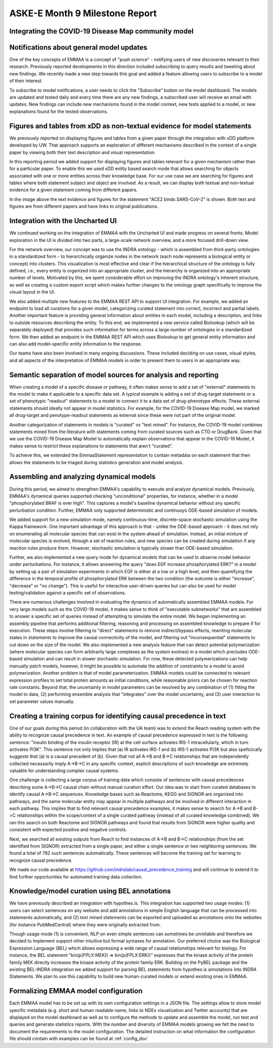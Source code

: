 ASKE-E Month 9 Milestone Report
===============================

Integrating the COVID-19 Disease Map community model
----------------------------------------------------

Notifications about general model updates
-----------------------------------------

One of the key concepts of EMMAA is a concept of "push science" - notifying 
users of new discoveries relevant to their research. Previously reported
developments in this direction included subscribing to query results and 
tweeting about new findings. We recently made a new step towards this goal and
added a feature allowing users to subscribe to a model of their interest.

.. image:: ../_static/images/model_subscribe_button.png
    :scale: 50%

To subscribe to model notifications, a user needs to click the "Subscribe"
button on the model dashboard. The models are updated and tested daily and
every time there are any new findings, a subscribed user will receive an email
with updates. New findings can include new mechanisms found in the model
context, new tests applied to a model, or new explanations found for the tested
observations.

.. image:: ../_static/images/model_subscribe_email.png
    :scale: 50%

Figures and tables from xDD as non-textual evidence for model statements
------------------------------------------------------------------------

We previously reported on displaying figures and tables from a given paper 
through the integration with xDD platform developed by UW. That approach
supports an exploration of different mechanisms described in the context of a 
single paper by viewing both their text description and visual representation.

In this reporting period we added support for displaying figures and tables
relevant for a given mechanism rather than for a particular paper. To enable
this we used xDD entity based search mode that allows searching for objects
associated with one or more entities across their knowledge base. For our use
case we are searching for figures and tables where both statement subject and
object are involved. As a result, we can display both textual and non-textual
evidence for a given statement coming from different papers.


.. image:: ../_static/images/xdd_stmt_figures.png
    :scale: 20%

In the image above the text evidence and figures for the statement "ACE2 binds
SARS-CoV-2" is shown. Both text and figures are from different papers and have
links to original publications.

Integration with the Uncharted UI
---------------------------------

We continued working on the integration of EMMAA with the Uncharted UI and
made progress on several fronts. Model exploration in the UI is divided into
two parts, a large-scale network overview, and a more focused drill-down view.

For the network overview, our concept was to use the INDRA ontology - which is
assembled from third-party ontologies in a standardized form - to
hierarchically organize nodes in the network (each node represents a biological
entity or concept) into clusters. This visualization is most effective and
clear if the hierarchical structure of the ontology is fully defined, i.e.,
every entity is organized into an appropriate cluster, and the hierarchy is
organized into an appropriate number of levels. Motivated by this, we spent
considerable effort on improving the INDRA ontology's inherent structure, as
well as creating a custom export script which makes further changes to the
ontology graph specifically to improve the visual layout in the UI.

We also added multiple new features to the EMMAA REST API to support UI
integration. For example, we added an endpoint to load all curations
for a given model, categorizing curated statement into correct, incorrect and
partial labels. Another important feature is providing general information
about entities in each model, including a description, and links to outside
resources describing the entity. To this end, we implemented a new service
called Biolookup (which will be separately deployed) that provides such
information for terms across a large number of ontologies in a standardized
form. We then added an endpoint in the EMMAA REST API which uses Biolookup
to get general entity information and can also add model-specific entity
information to the response.

Our teams have also been involved in many ongoing discussions. These included
deciding on use cases, visual styles, and all aspects of the interpretation of
EMMAA models in order to present them to users in an appropriate way.

Semantic separation of model sources for analysis and reporting
---------------------------------------------------------------

When creating a model of a specific disease or pathway, it often makes sense
to add a set of "external" statements to the model to make it applicable to
a specific data set. A typical example is adding a set of drug-target
statements or a set of phenotypic "readout" statements to a model to connect
it to a data set of drug-phenotype effects. These external statements should
ideally not appear in model statistics. For example, for the COVID-19 Disease
Map model, we marked all drug-target and penotype-readout statements as
external since these were not part of the original model.

Another categorization of statements in models is "curated" vs
"text mined". For instance, the COVID-19 model combines statements mined from
the literature with statements coming from curated sources such as CTD or
DrugBank. Given that we use the COVID-19 Disease Map Model to automatically
explain observations that appear in the COVID-19 Model, it makes sense to
restrict these explanations to statements that aren't "curated".

To achieve this, we extended the EmmaaStatement representation to contain
metadata on each statement that then allows the statements to be triaged
during statistics generation and model analysis.

Assembling and analyzing dynamical models
-----------------------------------------

During this period, we aimed to strengthen EMMAA's capability to execute and
analyze dynamical models. Previously, EMMAA's dynamical queries supported
checking "unconditional" properties, for instance, whether in a model
"phosphorylated BRAF is ever high". This captures a model's baseline
dynamical behavior without any specific perturbation condition. Further,
EMMAA only supported deterministic and continuoys ODE-based simulation of
models.

We added support for a new simulation mode, namely continuous-time,
discrete-space stochastic simulation using the Kappa framework. One
important advantage of this approach is that - unlike the ODE-based approach -
it does not rely on enumerating all molecular species that can exist in the
system ahead of simulation. Instead, an initial mixture of molecular species
is evolved, through a set of reaction rules, and new species can be created
during simulation if any reaction rules produce them. However, stochastic
simulation is typically slower than ODE-based simulation.

Further, we also implemented a new query mode for dynamical models that
can be used to observe model behavior under perturbations. For instance,
it allows answering the query "does EGF increase phosphorylated ERK?" in
a model by setting up a pair of simulation experiments in which EGF is either
at a low or a high level, and then quantifying the difference in the temporal
profile of phosphorylated ERK between the two condition (the outcome is either
"increase", "decrease" or "no change"). This is useful for interactive
user-driven queries but can also be used for model testing/validation against
a specific set of observations.

There are numerous challenges involved in evaluating the dynamics of
automatically assembled EMMAA models. For very large models such as the
COVID-19 model, it makes sense to think of "executable subnetworks" that are
assembled to answer a specific set of queries instead of attempting to
simulate the entire model. We began implementing an assembly pipeline that
performs additional filtering, reasoning and processing on assembled knowledge
to prepare if for execution. These steps involve filtering to "direct"
statements to remove indirect/bypass effects, rewriting molecular states
in statements to improve the causal connectivity of the model, and filtering
out "inconsequential" statements to cut down on the size of the model.
We also implemented a new analysis feature that can detect potential
polymerization (where molecular species can form arbitrarily large complexes
as the system evolves) in a model which precludes ODE-based simulation and
can result in slower stochastic simulation. For now, these detected
polymerizations can help manually patch models, however, it might be possible
to automate the addition of constraints to a model to avoid polymerization.
Another problem is that of model parameterization. EMMAA models could be
connected to relevant expression profiles to set total protein amounts as
initial conditions, while reasonable priors can be chosen for reaction rate
constants. Beyond that, the uncertainty in model parameters can be resolved
by any combination of (1) fitting the model to data, (2) performing
ensemble analysis that "integrates" over the model uncertainty, and (3)
user interaction to set parameter values manually.

Creating a training corpus for identifying causal precedence in text
--------------------------------------------------------------------

One of our goals during this period (in collaboration with the UA team) was to
extend the Reach reading system with the ability to recognize causal precedence
in text. An example of causal precedence expressed in text is the following
sentence: "insulin binding of the insulin receptor (IR) at the cell surface
activates IRS-1 intracellularly, which in turn activates PI3K". This sentence
not only implies that (a) IR activates IRS-1 and (b) IRS-1 activates PI3K but
also speficically suggests that (a) is a causal precedent of (b). Given that
not all A->B and B->C relationships that are independently collected
necessarily imply A->B->C in any specific context, explicit descriptions of
such knowledge are extremely valuable for understanding complex causal systems.

One challenge is collecting a large corpus of training data which consists of
sentences with causal precedences descrbing some A->B->C causal chain without
manual curation effort. Our idea was to start from curated databases to
identify causal A->B->C sequences. Knowledge bases such as Reactome, KEGG and
SIGNOR are organized into pathways, and the same molecular entity may appear in
multiple pathways and be involved in different interaction in each pathway.
This implies that to find relevant causal precedence examples, it makes sense
to search for A->B and B->C relationships within the scope/context of a single
curated pathway (instead of all curated knowledge combined). We ran this search
on both Reactome and SIGNOR pathways and found that results from SIGNOR were
higher quality and consistent with expected positive and negative controls.

Next, we searched all existing outputs from Reach to find instances of A->B and
B->C relationships (from the set identified from SIGNOR) extracted from a
single paper, and either a single sentence or two neighboring sentences. We
found a total of 782 such sentences automatically.  These sentences will become
the training set for learning to recognize causal precedence.

We made our code available at
https://github.com/indralab/causal_precedence_training and will continue to
extend it to find further opportunities for automated training data collection.

Knowledge/model curation using BEL annotations
----------------------------------------------

We have previously described an integration with hypothes.is. This integration
has supported two usage modes: (1) users can select sentences on any website and
add annotations in simple English language that can be processed into
statements automatically, and (2) text mined statements can be exported and
uploaded as annotations onto the websites (for instance PubMedCentral) where
they were originally extracted from.

Though usage mode (1) is convenient, NLP on even simple sentences can sometimes
be unreliable and therefore we decided to implement support other intuitive but
formal syntaxes for annotation. Our preferred choice was the Biological
Expression Language (BEL) which allows expressing a wide range of causal
relationships relevant for biology. For instance, the BEL statement
"kin(p(FPLX:MEK)) => kin(p(FPLX:ERK))" expresses that the kinase activity of
the protein family MEK directly increases the kinase activity of the protein
family ERK. Building on the PyBEL package and the existing BEL-INDRA
integration we added support for parsing BEL statements from hypothes.is
annotations into INDRA Statements. We plan to use this capability to build
new human-curated models or extend existing ones in EMMAA.

Formalizing EMMAA model configuration
-------------------------------------

Each EMMAA model has to be set up with its own configuration settings in a 
JSON file. The settings allow to store model specific metadata (e.g. short and
human readable name, links to NDEx visualization and Twitter accounts) that 
are displayed on the model dashboard as well as to configure the methods to 
update and assemble the model, run test and queries and generate statistics 
reports. With the number and diversity of EMMAA models growing we felt the 
need to document the requirements to the model configuration. The detailed
instruction on what information the configuration file should contain with 
examples can be found at :ref:`config_doc`
